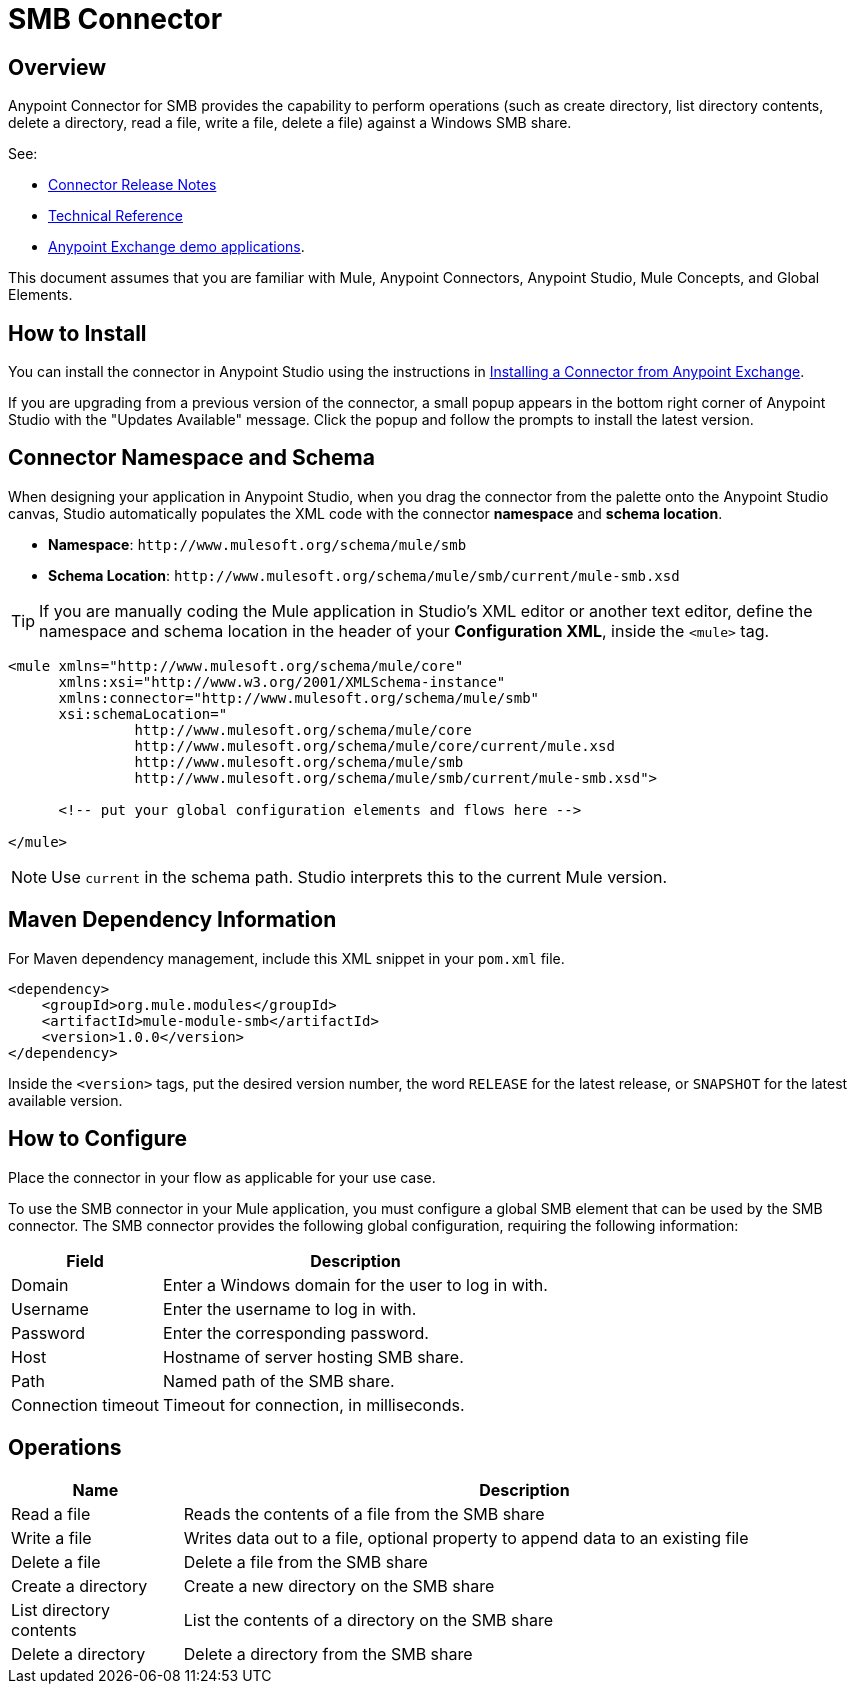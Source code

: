 = SMB Connector

toc::[]


[[overview]]
== Overview


Anypoint Connector for SMB provides the capability to perform operations (such as create directory, list directory contents, delete a directory, read a file, write a file, delete a file) against a Windows SMB share.

See:

* link:/doc/release-notes[Connector Release Notes]
* link:/[Technical Reference]
* link:https://www.mulesoft.com/exchange#!/?filters=smb&sortBy=rank[Anypoint Exchange demo applications].


This document assumes that you are familiar with Mule, Anypoint Connectors, Anypoint Studio, Mule Concepts, and Global Elements.

[[install]]
== How to Install

You can install the connector in Anypoint Studio using the instructions in
link:/getting-started/anypoint-exchange#installing-a-connector-from-anypoint-exchange[Installing a Connector from Anypoint Exchange].

If you are upgrading from a previous version of the connector, a small popup appears in the bottom right corner of Anypoint Studio with the "Updates Available" message. Click the popup and follow the prompts to install the latest version.

[[ns-schema]]
== Connector Namespace and Schema

When designing your application in Anypoint Studio, when you drag the connector from the palette onto the Anypoint Studio canvas, Studio automatically populates the XML code with the connector *namespace* and *schema location*.

* *Namespace*: `+http://www.mulesoft.org/schema/mule/smb+` +
* *Schema Location*: `+http://www.mulesoft.org/schema/mule/smb/current/mule-smb.xsd+`

[TIP]
If you are manually coding the Mule application in Studio's XML editor or another text editor, define the namespace and schema location in the header of your *Configuration XML*, inside the `<mule>` tag.

[source, xml, linenums]
----
<mule xmlns="http://www.mulesoft.org/schema/mule/core"
      xmlns:xsi="http://www.w3.org/2001/XMLSchema-instance"
      xmlns:connector="http://www.mulesoft.org/schema/mule/smb"
      xsi:schemaLocation="
               http://www.mulesoft.org/schema/mule/core
               http://www.mulesoft.org/schema/mule/core/current/mule.xsd
               http://www.mulesoft.org/schema/mule/smb
               http://www.mulesoft.org/schema/mule/smb/current/mule-smb.xsd">

      <!-- put your global configuration elements and flows here -->

</mule>
----

NOTE: Use `current` in the schema path. Studio interprets this to the current Mule version.

[[maven]]
== Maven Dependency Information

For Maven dependency management, include this XML snippet in your `pom.xml` file.

[source,xml,linenums]
----
<dependency>
    <groupId>org.mule.modules</groupId>
    <artifactId>mule-module-smb</artifactId>
    <version>1.0.0</version>
</dependency>
----

Inside the `<version>` tags, put the desired version number, the word `RELEASE` for the latest release, or `SNAPSHOT` for the latest available version.

[[configure]]
== How to Configure

Place the connector in your flow as applicable for your use case.

To use the SMB connector in your Mule application, you must configure a global SMB element that can be used by the SMB connector. The SMB connector provides the following global configuration, requiring the following information:

[%header%autowidth.spread]
|===
|Field |Description
|Domain |Enter a Windows domain for the user to log in with.
|Username |Enter the username to log in with.
|Password |Enter the corresponding password.
|Host |Hostname of server hosting SMB share.
|Path |Named path of the SMB share.
|Connection timeout |Timeout for connection, in milliseconds.
|===

[[operations]]
== Operations

[%header,cols="20%,80%"]
|===
|Name | Description
|Read a file |Reads the contents of a file from the SMB share
|Write a file |Writes data out to a file, optional property to append data to an existing file
|Delete a file |Delete a file from the SMB share
|Create a directory |Create a new directory on the SMB share
|List directory contents |List the contents of a directory on the SMB share
|Delete a directory |Delete a directory from the SMB share
|===
